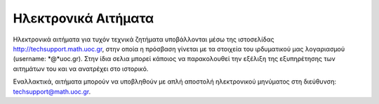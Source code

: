 
Ηλεκτρονικά Αιτήματα
======================

Ηλεκτρονικά αιτήματα για τυχόν τεχνικά ζητήματα υποβάλλονται
μέσω της ιστοσελίδας http://techsupport.math.uoc.gr, στην οποία
η πρόσβαση γίνεται με τα στοιχεία του ιρδυματικού μας λογαριασμού
(username: *@*uoc.gr). Στην ίδια σελια μπορεί κάποιος
να παρακολουθεί την εξέλιξη της εξυπηρέτησης των αιτημάτων του
και να ανατρέχει στο ιστορικό.

Εναλλακτικά, αιτήματα μπορούν να υποβληθούν με απλή αποστολή ηλεκτρονικού
μηνύματος στη διεύθυνση: techsupport@math.uoc.gr.

